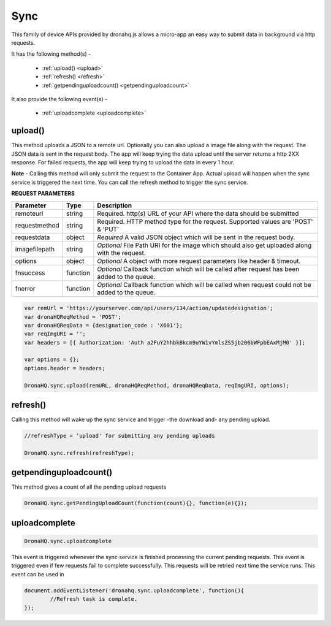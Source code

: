 .. _ref-device-sync:

Sync
====

This family of device APIs provided by dronahq.js allows a micro-app an easy way to submit data in background via http requests. 

It has the following method(s) -

	- :ref:`upload() <upload>`
	- :ref:`refresh() <refresh>`
	- :ref:`getpendinguploadcount() <getpendinguploadcount>`

It also provide the following event(s) -

	- :ref:`uploadcomplete <uploadcomplete>`

.. _upload:

upload()
--------

This method uploads a JSON to a remote url.  Optionally you can also upload a image file along with the request. The JSON data is sent in the request body. The app will keep trying the data upload until the server returns a http 2XX response. For failed requests, the app will keep trying to upload the data in every 1 hour.

**Note** - Calling this method will only submit the request to the Container App. Actual upload will happen when the sync service is triggered the next time. You can call the refresh method to trigger the sync service.


**REQUEST PARAMETERS**

+--------------+----------+-----------------------------------------+
|Parameter     |Type      |Description                              |
+==============+==========+=========================================+
|remoteurl     |string    |Required. http(s) URL of your API where  |
|              |          |the data should be submitted             |
+--------------+----------+-----------------------------------------+
|requestmethod |string    |Required. HTTP method type for the       |
|              |          |request. Supported values are            |
|              |          |'POST' & 'PUT'                           |
+--------------+----------+-----------------------------------------+
|requestdata   |object    |*Required* A valid JSON object which will|
|              |          |be sent in the request body.             |
+--------------+----------+-----------------------------------------+
|imagefilepath |string    |*Optional* File Path URI for the image   |
|              |          |which should also get uploaded along with|
|              |          |the request.                             |
+--------------+----------+-----------------------------------------+
|options       |object    |*Optional* A object with more request    |
|              |          |parameters like header & timeout.        |
+--------------+----------+-----------------------------------------+
|fnsuccess     |function  |*Optional* Callback function which will  |
|              |          |be called after request has been added to|
|              |          |the queue.                               |
+--------------+----------+-----------------------------------------+
|fnerror       |function  |*Optional* Callback function which will  |
|              |          |be called when request could not be added|
|              |          |to the queue.                            |
+--------------+----------+-----------------------------------------+

.. code:: javascript

	var remUrl = 'https://yourserver.com/api/users/134/action/updatedesignation';
	var dronaHQReqMethod = 'POST';
	var dronaHQReqData = {designation_code : 'X601'};
	var reqImgURI = '';
	var headers = [{ Authorization: 'Auth a2FuY2hhbkBkcm9uYW1vYmlsZS5jb206bWFpbEAxMjM0' }];

	var options = {};
	options.header = headers;
            
	DronaHQ.sync.upload(remURL, dronaHQReqMethod, dronaHQReqData, reqImgURI, options);

.. _refresh:

refresh()
---------

Calling this method will wake up the sync service and trigger -the download and- any pending upload.

.. code:: javascript
	
	//refreshType = 'upload' for submitting any pending uploads

	DronaHQ.sync.refresh(refreshType);
	
.. _getpendinguploadcount:

getpendinguploadcount()
------------------------

This method gives a count of all the pending upload requests

.. code:: javascript

	DronaHQ.sync.getPendingUploadCount(function(count){}, function(e){});

.. _uploadcomplete:

uploadcomplete
--------------

.. code:: javascript

	DronaHQ.sync.uploadcomplete 


This event is triggered whenever the sync service is finished processing the current pending requests. This event is triggered even if few requests fail to complete successfully. This requests will be retried next time the service runs. This event can be used in 

.. code:: javascript
	
	document.addEventListener('dronahq.sync.uploadcomplete', function(){
		//Refresh task is complete.
	});








